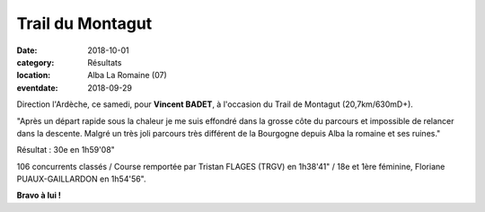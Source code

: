 Trail du Montagut
=================

:date: 2018-10-01
:category: Résultats
:location: Alba La Romaine (07)
:eventdate: 2018-09-29

Direction l'Ardèche, ce samedi, pour **Vincent BADET**, à l'occasion du Trail de Montagut (20,7km/630mD+).

.. image:: http://assets.acr-dijon.org/montagut18.jpg

"Après un départ rapide sous la chaleur je me suis effondré dans la grosse côte du parcours et impossible de relancer dans la descente. Malgré un très joli parcours très différent de la Bourgogne depuis Alba la romaine et ses ruines."

Résultat : 30e en 1h59'08"

106 concurrents classés / Course remportée par Tristan FLAGES (TRGV) en 1h38'41" / 18e et 1ère féminine, Floriane PUAUX-GAILLARDON en 1h54'56".

**Bravo à lui !**
